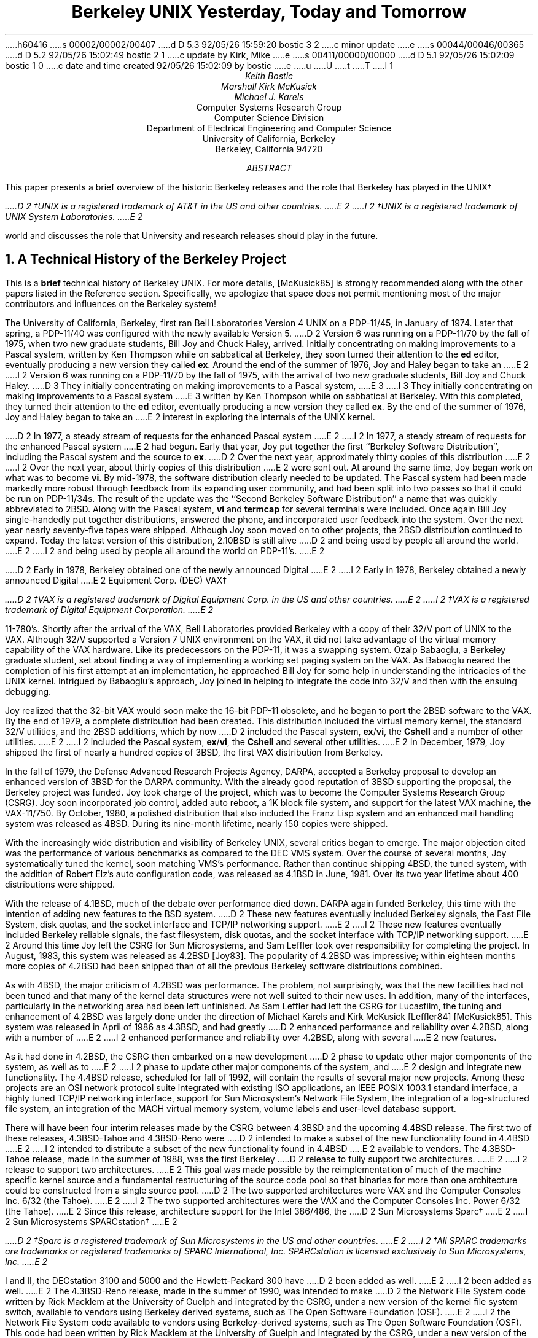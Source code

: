 h60416
s 00002/00002/00407
d D 5.3 92/05/26 15:59:20 bostic 3 2
c minor update
e
s 00044/00046/00365
d D 5.2 92/05/26 15:02:49 bostic 2 1
c update by Kirk, Mike
e
s 00411/00000/00000
d D 5.1 92/05/26 15:02:09 bostic 1 0
c date and time created 92/05/26 15:02:09 by bostic
e
u
U
t
T
I 1
.\" Copyright (c) 1992 The Regents of the University of California.
.\" All rights reserved.
.\"
.\" %sccs.include.redist.roff%
.\"
.\"	%W% (Berkeley) %G%
.\"
.\" use roff -ms
.ds CM
.TL
Berkeley UNIX
Yesterday, Today and Tomorrow
.AU
Keith Bostic
.AU
Marshall Kirk McKusick
.AU
Michael J. Karels
.AI
Computer Systems Research Group
Computer Science Division
Department of Electrical Engineering and Computer Science
University of California, Berkeley
Berkeley, California  94720
.AB
This paper presents a brief overview of the historic Berkeley releases
and the role that Berkeley has played in the UNIX\(dg
.FS
D 2
\(dgUNIX is a registered trademark of AT&T in the US and other countries.
E 2
I 2
\(dgUNIX is a registered trademark of UNIX System Laboratories.
E 2
.FE
world and discusses the role that University and research releases
should play in the future.
.AE
.NH
A Technical History of the Berkeley Project
.PP
This is a \fBbrief\fP technical history of Berkeley UNIX.
For more details, [McKusick85] is strongly recommended along with the
other papers listed in the Reference section.
Specifically, we apologize that space does not permit mentioning most
of the major contributors and influences on the Berkeley system!
.PP
The University of California, Berkeley, first ran Bell Laboratories
Version 4 UNIX on a PDP-11/45, in January of 1974.
Later that spring, a PDP-11/40 was configured with the newly available
Version 5.
D 2
Version 6 was running on a PDP-11/70 by the fall of 1975, when two
new graduate students, Bill Joy and Chuck Haley, arrived.
Initially concentrating on making improvements to a Pascal system,
written by Ken Thompson while on sabbatical at Berkeley, they soon
turned their attention to the \fBed\fP editor, eventually producing
a new version they called \fBex\fP.
Around the end of the summer of 1976, Joy and Haley began to take an
E 2
I 2
Version 6 was running on a PDP-11/70 by the fall of 1975,
with the arrival of two new graduate students, Bill Joy and Chuck Haley.
D 3
They initially concentrating on making improvements to a Pascal system,
E 3
I 3
They initially concentrating on making improvements to a Pascal system
E 3
written by Ken Thompson while on sabbatical at Berkeley.
With this completed, they turned their attention to the \fBed\fP editor,
eventually producing a new version they called \fBex\fP.
By the end of the summer of 1976, Joy and Haley began to take an
E 2
interest in exploring the internals of the UNIX kernel.
.PP
D 2
In 1977, a steady  stream of requests for the enhanced Pascal system
E 2
I 2
In 1977, a steady stream of requests for the enhanced Pascal system
E 2
had begun.
Early that year, Joy put together the first ``Berkeley Software
Distribution'', including the Pascal system and the source to \fBex\fP.
D 2
Over the next year, approximately thirty copies of this distribution
E 2
I 2
Over the next year, about thirty copies of this distribution
E 2
were sent out.
At around the same time, Joy began work on what was to become \fBvi\fP.
By mid-1978, the software distribution clearly needed to be updated.
The Pascal system had been made markedly more robust through feedback
from its expanding user community,
and had been split into two passes so that it could be run on PDP-11/34s.
The result of the update was the ``Second Berkeley Software Distribution''
a name that was quickly abbreviated to 2BSD.
Along with the Pascal system,
\fBvi\fP and \fBtermcap\fP for several terminals were included.
Once again Bill Joy single-handedly put together distributions,
answered the phone, and incorporated user feedback into the system.
Over the next year nearly seventy-five tapes were shipped.
Although Joy soon moved on to other projects, the 2BSD distribution
continued to expand.
Today the latest version of this distribution, 2.10BSD is still alive
D 2
and being used by people all around the world.
E 2
I 2
and being used by people all around the world on PDP-11's.
E 2
.PP
D 2
Early in 1978, Berkeley obtained one of the newly announced Digital
E 2
I 2
Early in 1978, Berkeley obtained a newly announced Digital
E 2
Equipment Corp. (DEC) VAX\(dd
.FS
D 2
\(ddVAX is a registered trademark of Digital Equipment Corp. in the US
and other countries.
E 2
I 2
\(ddVAX is a registered trademark of Digital Equipment Corporation.
E 2
.FE
11-780's.
Shortly after the arrival of the VAX, Bell Laboratories provided Berkeley
with a copy of their 32/V port of UNIX to the VAX.
Although 32/V supported a Version 7 UNIX environment on the VAX,
it did not take advantage of the virtual memory capability of the VAX
hardware.
Like its predecessors on the PDP-11, it was a swapping system.
Ozalp Babaoglu, a Berkeley graduate student, set about finding a way of
implementing a working set paging system on the VAX.
As Babaoglu neared the completion of his first attempt at an implementation,
he approached Bill Joy for some help in understanding the intricacies
of the UNIX kernel.
Intrigued by Babaoglu's approach, Joy joined in helping to integrate
the code into 32/V and then with the ensuing debugging.
.PP
Joy realized that the 32-bit VAX would soon make the 16-bit PDP-11
obsolete, and he began to port the 2BSD software to the VAX.
By the end of 1979, a complete distribution had been created.
This distribution included the virtual memory kernel,
the standard 32/V utilities, and the 2BSD additions, which by now
D 2
included the Pascal system, \fBex\fP/\fBvi\fP, the \fBCshell\fP and a
number of other utilities.
E 2
I 2
included the Pascal system, \fBex\fP/\fBvi\fP, the \fBCshell\fP and
several other utilities.
E 2
In December, 1979, Joy shipped the first of nearly a hundred copies of 3BSD,
the first VAX distribution from Berkeley.
.PP
In the fall of 1979, the Defense Advanced Research Projects Agency, DARPA,
accepted a Berkeley proposal to develop an enhanced version of 3BSD for
the DARPA community.
With the already good reputation of 3BSD supporting the proposal, the
Berkeley project was funded.
Joy took charge of the project, which was to become the Computer Systems
Research Group (CSRG).
Joy soon incorporated job control, added auto reboot, a 1K block file
system, and support for the latest VAX machine, the VAX-11/750.
By October, 1980, a polished distribution that also included the Franz
Lisp system and an enhanced mail handling system was released as 4BSD.
During its nine-month lifetime, nearly 150 copies were shipped.
.PP
With the increasingly wide distribution and visibility of Berkeley UNIX,
several critics began to emerge.
The major objection cited was the performance of various benchmarks as
compared to the DEC VMS system.
Over the course of several months, Joy systematically tuned the kernel,
soon matching VMS's performance.
Rather than continue shipping 4BSD, the tuned system, with the addition
of Robert Elz's auto configuration code, was released as 4.1BSD in June,
1981.
Over its two year lifetime about 400 distributions were shipped.
.PP
With the release of 4.1BSD, much of the debate over performance died
down.
DARPA again funded Berkeley, this time with the intention of adding
new features to the BSD system.
D 2
These new features eventually included Berkeley signals, the Fast File
System, disk quotas, and the socket interface and TCP/IP networking
support.
E 2
I 2
These new features eventually included Berkeley reliable signals,
the fast filesystem, disk quotas,
and the socket interface with TCP/IP networking support.
E 2
Around this time Joy left the CSRG for Sun Microsystems, and Sam Leffler
took over responsibility for completing the project.
In August, 1983, this system was released as 4.2BSD [Joy83].
The popularity of 4.2BSD was impressive; within eighteen months more
copies of 4.2BSD had been shipped than of all the previous Berkeley
software distributions combined.
.PP
As with 4BSD, the major criticism of 4.2BSD was performance.
The problem, not surprisingly, was that the new facilities had not been
tuned and that many of the kernel data structures were not well suited
to their new uses.
In addition, many of the interfaces, particularly in the networking
area had been left unfinished.
As Sam Leffler had left the CSRG for Lucasfilm, the tuning and enhancement
of 4.2BSD was largely done under the direction of Michael Karels and Kirk
McKusick [Leffler84] [McKusick85].
This system was released in April of 1986 as 4.3BSD, and had greatly
D 2
enhanced performance and reliability over 4.2BSD, along with a number of
E 2
I 2
enhanced performance and reliability over 4.2BSD, along with several
E 2
new features.
.PP
As it had done in 4.2BSD, the CSRG then embarked on a new development
D 2
phase to update other major components of the system, as well as to
E 2
I 2
phase to update other major components of the system, and
E 2
design and integrate new functionality.
The 4.4BSD release, scheduled for fall of 1992, will contain the results
of several major new projects.
Among these projects are an OSI network protocol suite integrated
with existing ISO applications, an IEEE POSIX 1003.1 standard interface,
a highly tuned TCP/IP networking interface, support for Sun Microsystem's
Network File System, the integration of a log-structured file system,
an integration of the MACH virtual memory system, volume labels and
user-level database support.
.PP
There will have been four interim releases made by the CSRG between 4.3BSD
and the upcoming 4.4BSD release.
The first two of these releases, 4.3BSD-Tahoe and 4.3BSD-Reno were
D 2
intended to make a subset of the new functionality found in 4.4BSD
E 2
I 2
intended to distribute a subset of the new functionality found in 4.4BSD
E 2
available to vendors.
The 4.3BSD-Tahoe release, made in the summer of 1988, was the first Berkeley
D 2
release to fully support two architectures.
E 2
I 2
release to support two architectures.
E 2
This goal was made possible by the reimplementation of much of the machine
specific kernel source and a fundamental restructuring of the source code
pool so that binaries for more than one architecture could be constructed
from a single source pool.
D 2
The two supported architectures were VAX and the Computer Consoles Inc.
6/32 (the Tahoe).
E 2
I 2
The two supported architectures were the VAX and the Computer Consoles Inc.
Power 6/32 (the Tahoe).
E 2
Since this release, architecture support for the Intel 386/486, the
D 2
Sun Microsystems
Sparc\(dg
E 2
I 2
Sun Microsystems SPARCstation\(dg
E 2
.FS
D 2
\(dgSparc is a registered trademark of Sun Microsystems in the US and
other countries.
E 2
I 2
\(dgAll SPARC trademarks are trademarks or registered trademarks
of SPARC International, Inc.
SPARCstation is licensed exclusively to Sun Microsystems, Inc.
E 2
.FE
I and II, the DECstation 3100 and 5000 and the Hewlett-Packard 300 have
D 2
been added
as well.
E 2
I 2
been added as well.
E 2
The 4.3BSD-Reno release, made in the summer of 1990, was intended to make
D 2
the Network File System code written by Rick Macklem at the University of
Guelph and integrated by the CSRG, under a new version of the kernel file
system switch, available to vendors using Berkeley derived systems, such
as The Open Software Foundation (OSF).
E 2
I 2
the Network File System code available to vendors using Berkeley-derived
systems, such as The Open Software Foundation (OSF).
This code had been written by Rick Macklem at the University of Guelph
and integrated by the CSRG, under a new version of the kernel file
system switch.
E 2
.PP
Two other interim releases, the first and second release of the
D 2
"Berkeley Network Software Distribution", usually abbreviated as NET/1
E 2
I 2
``Berkeley Network Software Distribution'', usually abbreviated as NET/1
E 2
and NET/2, were intended to make the source code of the 4BSD system
available to and redistributable by anyone.
Over the years of development by the CSRG and others, an increasingly
D 2
larger percentage of the system was either not derived from the original
AT&T 32/V distribution or had been so substantially reworked as to no
longer contain any material covered by AT&T's 32/V license.
E 2
I 2
larger percentage of the system was not derived from the original AT&T
32/V distribution.
E 2
In the spring of 1988 Berkeley made its first distribution not requiring
an AT&T source license, NET/1.
This distribution primarily contained the networking portions of the system,
from the utilities all the way through to the kernel device drivers, although
other items such as \fBlogin\fP and other files were included for various
reasons.
This release was extremely popular with many vendors with their own
versions of UNIX but who wished to run the Berkeley TCP/IP code and
with vendors wishing to create smart networking cards, not to mention
the users that wanted access to the source code for class work or other
research purposes.
.PP
Around this time, the CSRG also began to search out freely redistributable
versions of the UNIX utilities and to rewrite, or encourage BSD users to
D 2
rewrite, those which were not available elsewhere.
E 2
I 2
rewrite, those that were not available elsewhere.
E 2
This was an immensely time-consuming task, involving contributions by
hundreds of programmers from all around the world.
In the summer of 1991, Berkeley released NET/2, which, like NET/1, did
not require an AT&T source license.
D 2
The NET/2 release included approximately 80% of the source code found in
E 2
I 2
The NET/2 release included about 80% of the source code found in
E 2
the 4.3BSD-Reno release.
This release has proved to be immensely popular, with hundreds of thousands
of copies taken from the public network archives and an unknown number
redistributed by other organizations.
.NH
The Role of the Berkeley Project in the UNIX World
.PP
The role that Berkeley has played in the UNIX world has been a
constantly changing one.
In the 1970's, Berkeley was among the first participants in the UNIX
research community, acting as host to several researchers on sabbatical
from Bell Laboratories.
This cooperation typified the harmony that was characteristic of the
early UNIX community, as led by Bell Laboratories.
Work that was contributed to the Laboratories by different members of
the community, Berkeley among them, helped produce a rapidly expanding
set of tools and facilities.
With the commercialization of UNIX, the Bell Laboratories researchers were
no longer able to act as a clearinghouse for the ongoing UNIX research.
As the research community continued to modify the UNIX system, it found
that it needed an organization that could produce leading edge research
releases.
Because of its early involvement in UNIX and its history of releasing
UNIX-based tools, the CSRG quickly filled this role.
.PP
For the first half of the 1980's, Berkeley served as the focus of the
leading edge of UNIX research.
The Berkeley system was widely used, ported and considered the arbiter
of what should comprise a UNIX system.
By the mid-1980's, largely because the networking component of the Berkeley
system was unique and unavailable from vendors for a period of time,
Berkeley was forced into the role of a vendor [McKusick89].
This role expanded to the point that there were two major variants of
UNIX, System V and BSD, and resulted in a breach in the UNIX world that
is only gradually being healed.
Acting as a vendor required an immense amount of time, money and effort
D 2
on the part of the CSRG.
E 2
I 2
by the CSRG.
E 2
Thousands of hours were devoted to release engineering, thousands more
to participation in the emerging UNIX standards and thousands more in
distribution and user support.
Over the years it became increasingly clear to the people associated with
the Berkeley UNIX project that its limited funding and manpower were
insufficient to complete its historical task of designing, implementing
and supporting a complete, reliable, leading edge system.
As each portion of the system became more complex and additional features
D 2
were added, more and more effort had to be expended in order to keep the
E 2
I 2
were added, more and more effort had to be expended to keep the
E 2
system at a high level of quality, and less and less effort was available
to move the system technically forward.
Fortunately, during the last half of the 1980's, as the UNIX interface
became the consensus choice for an industry standard, and the number of
vendors marketing, selling and supporting UNIX systems grew, Berkeley
has been able to start to return to its historical orientation of doing
leading-edge research instead of customer support.
.NH 
Berkeley UNIX Tomorrow
.PP
For UNIX to become the system of choice for a large segment of the industry,
potential customers must have confidence that the product is supported,
that future versions will continue to be developed and enhanced, and that
future versions will be upwardly compatible with all past applications.
In addition, vendors desiring to maximize their return on investment
require that the source code for their systems be proprietary and are
unwilling to make it available to users under any but the most onerous
restrictions.
D 2
Many of these changes, while acceptable for the vast majority of users,
E 2
I 2
Many of these changes, while acceptable for most users,
E 2
are diametrically opposed to what has made UNIX the research platform
of choice: low cost, wide availability of source code, and leading edge
technology.
.PP
System development can be likened to the process of evolution.
While gene mutation is critical to the advancement of the species, only
one in 100 mutations produces a useful feature; the rest result in
needless or detrimental changes.
The mere existence of an environment for mutation is not enough --
some organization must bear responsibility for
brutally pruning the weak, outdated and useless ideas.
UNIX was fortunate in this sense.
Unlike other projects beset by competing groups jealously guarding their
work from one another, UNIX thrived in an open and cooperative community
willing to channel its ideas through a central clearinghouse (first Bell
Laboratories and later the CSRG), in spite of the clearinghouse's
reputation for selective technical scrutiny.
.PP
Here one must distinguish between the selection process provided
by research and commercial organizations.
D 2
Research organizations can base pruning decisions strictly upon the
E 2
I 2
Research organizations can base pruning decisions strictly on the
E 2
coherence of the system and the technical merit of the idea.
They need not concern themselves with how changes might affect 
past variants of the system.
Commercial organizations, though, must ensure that
changes will not affect programs built to an obsolete interface.
For example, paging might be a great idea, but it will cause problems for
software that depends on the execution predictability of a swap-based
system, making it impossible for paging to replace swapping.
As a result, both schemes must be maintained, dramatically increasing the
complexity of the system.
As the system becomes more complex, its evolutionary paths will become
increasingly restricted.
.PP
Here the role of a dynamic research version of UNIX becomes clear.
While it is only directly used by a small group of people,
it provides an important role as the feedstock for the commercial 
versions of UNIX.
Over the long term,
it is reasonable to expect that the most useful functionality
of the research systems will be grafted into the commercial versions.
Examples of ideas that began with BSD and moved into commercial systems
D 2
include the Fast Filesystem, TCP/IP networking, and nearly half of
E 2
I 2
include the fast filesystem, TCP/IP networking, and nearly half of
E 2
the commands and utilities.
.PP
The CSRG spends a significant amount of time collecting prototypes of
projects throughout the research world and molding them together into
a coherent and usable system.
Many of the ideas do not work out and are dropped in later releases.
The ability to experiment without concern for past applications is
critical.
The resulting system is a third the size and a fraction of the complexity
of its roughly equivalently functioned commercial brethren.
This lean and mean approach allows the system to evolve rapidly (the
nightmare of every commercial user, but the dream of every researcher).
A recent example of this type of experimentation is the prototyping of
various proposed POSIX utilities and interfaces by the CSRG.
When drafts of the standard were implemented, basic flaws in the
specification became apparent.
These flaws and suggested solutions were presented to the standards
committees, resulting in changes to the standard ensuring that the
ratified standard could be efficiently and correctly implemented.
The research system users also benefit from having a reference
implementation of the standard almost from the day that it is finalized.
.PP
Another major influence on the UNIX systems of the future will be the
NET/2 release.
At least three separate groups (two in the U.S. and one in Europe) have
added the necessary source code to the NET/2 release to make it a fully
functional UNIX system.
As the NET/2 release was not proprietary to any person or organization
other than the University of California and may be freely redistributed,
the cost of a UNIX system with source code will be less in the future
than in the current UNIX market by two orders of magnitude.
The UNIX single-server release by the Carnegie Mellon University
MACH group will also use the NET/2 release as a starting point, making
D 3
their release freely redistributable without USL license.
E 3
I 3
their release freely redistributable without a UNIX source license.
E 3
The advent of cheaply available sources will make it far easier than
ever before for research groups and users to develop and exchange software.
.PP
The role of designing and implementing a leading-edge research version
of UNIX is one that Berkeley is uniquely equipped to fill.
Future Berkeley releases will be oriented, as they were in the early days
of Berkeley UNIX, toward the development and integration of a few
well-chosen pieces of new research into a leading-edge system.
.NH
References:
.sp
.IP Joy83
.br
Joy, W., E. Cooper, R. Fabry, S. Leffler, M. McKusick, D. Mosher,
``4.2BSD System Manual,''
\fI4.2BSD UNIX Programmer's Manual\fP, Vol 2c, Document #68
August 1983.
.sp
.IP Leffler84
Leffler, S., M.K. McKusick, M. Karels,
``Measuring and Improving the Performance of 4.2BSD,''
\fIUsenix Conference Proceedings\fP, pp. 237-252, June, 1984.
.sp
.IP McKusick85
McKusick, M.K., M. Karels, S. Leffler,
``Performance Improvements and Functional Enhancements in 4.3BSD,''
\fIUsenix Conference Proceedings\fP, pp. 519-531, June, 1985.
.sp
.IP McKusick87
M. McKusick, M. Karels,
``Directions of UNIX at Berkeley'',
\fIDigest of Papers of the Thirty-second IEEE Computer Society
International Conference\fP,
Compcon, San Francisco, pp. 196-199, February 23-27, 1987.
.sp
.IP McKusick89
M. McKusick, M. Karels, K. Bostic,
``The Release Engineering of 4.3BSD'',
\fIProceedings of the New Orleans Usenix Workshop on Software Management\fP,
pp. 95-100, April 1989.
E 1
